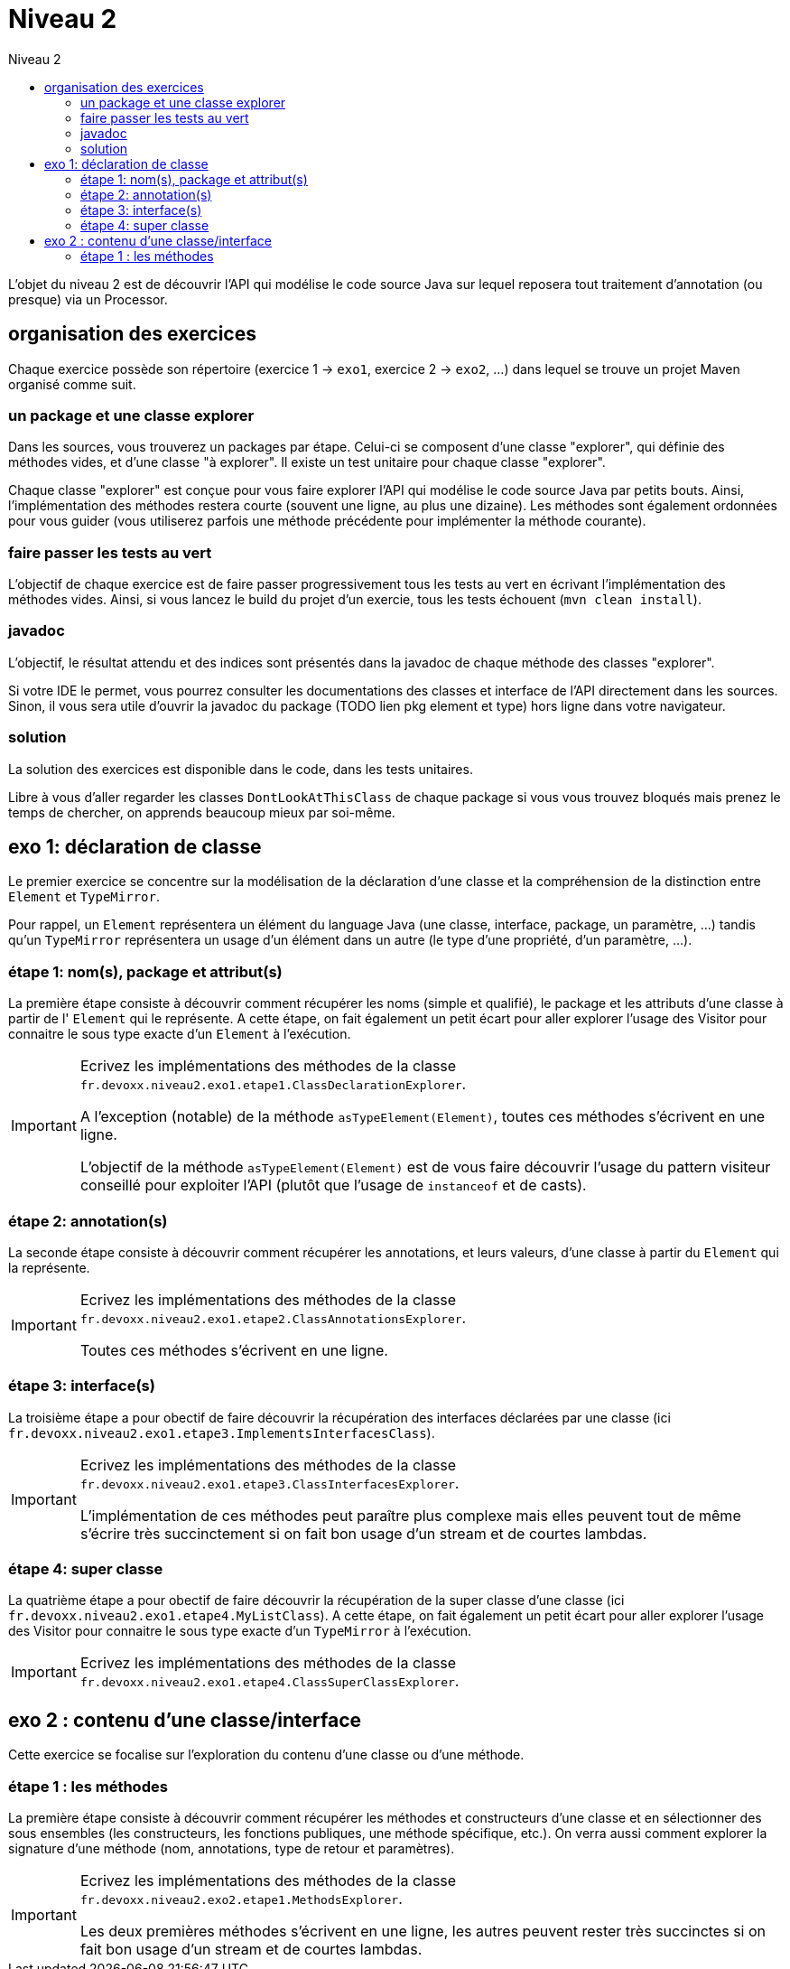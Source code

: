 = Niveau 2
:toc: right
:toc-title: Niveau 2
:icons: font

L'objet du niveau 2 est de découvrir l'API qui modélise le code source Java sur lequel reposera tout traitement d'annotation (ou presque) via un Processor.

== organisation des exercices

Chaque exercice possède son répertoire (exercice 1 -> `exo1`, exercice 2 -> `exo2`, ...) dans lequel se trouve un projet Maven organisé comme suit.

=== un package et une classe explorer

Dans les sources, vous trouverez un packages par étape. Celui-ci se composent d'une classe "explorer", qui définie des méthodes vides, et d'une classe "à explorer". Il existe un test unitaire pour chaque classe "explorer".

Chaque classe "explorer" est conçue pour vous faire explorer l'API qui modélise le code source Java par petits bouts. Ainsi, l'implémentation des méthodes restera courte (souvent une ligne, au plus une dizaine).
Les méthodes sont également ordonnées pour vous guider (vous utiliserez parfois une méthode précédente pour implémenter la méthode courante).

=== faire passer les tests au vert

L'objectif de chaque exercice est de faire passer progressivement tous les tests au vert en écrivant l'implémentation des méthodes vides. Ainsi, si vous lancez le build du projet d'un exercie, tous les tests échouent (`mvn clean install`).

=== javadoc

L'objectif, le résultat attendu et des indices sont présentés dans la javadoc de chaque méthode des classes "explorer".

Si votre IDE le permet, vous pourrez consulter les documentations des classes et interface de l'API directement dans les sources.
Sinon, il vous sera utile d'ouvrir la javadoc du package (TODO lien pkg element et type) hors ligne dans votre navigateur.

=== solution

La solution des exercices est disponible dans le code, dans les tests unitaires.

Libre à vous d'aller regarder les classes `DontLookAtThisClass` de chaque package si vous vous trouvez bloqués mais prenez le temps de chercher, on apprends beaucoup mieux par soi-même.


== exo 1: déclaration de classe

Le premier exercice se concentre sur la modélisation de la déclaration d'une classe et la compréhension de la distinction entre `Element` et `TypeMirror`.

Pour rappel, un `Element` représentera un élément du language Java (une classe, interface, package, un paramètre, ...) tandis qu'un `TypeMirror` représentera un usage d'un élément dans un autre (le type d'une propriété, d'un paramètre, ...).

=== étape 1: nom(s), package et attribut(s)

La première étape consiste à découvrir comment récupérer les noms (simple et qualifié), le package et les attributs d'une classe à partir de l' `Element` qui le représente. A cette étape, on fait également un petit écart pour aller explorer l'usage des Visitor pour connaitre le sous type exacte d'un `Element` à l'exécution.

[IMPORTANT]
====
Ecrivez les implémentations des méthodes de la classe `fr.devoxx.niveau2.exo1.etape1.ClassDeclarationExplorer`.

A l'exception (notable) de la méthode `asTypeElement(Element)`, toutes ces méthodes s'écrivent en une ligne.

L'objectif de la méthode `asTypeElement(Element)` est de vous faire découvrir l'usage du pattern visiteur conseillé pour exploiter l'API (plutôt que l'usage de `instanceof` et de casts).
====

=== étape 2: annotation(s)

La seconde étape consiste à découvrir comment récupérer les annotations, et leurs valeurs, d'une classe à partir du `Element` qui la représente.

[IMPORTANT]
====
Ecrivez les implémentations des méthodes de la classe `fr.devoxx.niveau2.exo1.etape2.ClassAnnotationsExplorer`.

Toutes ces méthodes s'écrivent en une ligne.
====

=== étape 3: interface(s)

La troisième étape a pour obectif de faire découvrir la récupération des interfaces déclarées par une classe (ici `fr.devoxx.niveau2.exo1.etape3.ImplementsInterfacesClass`).

[IMPORTANT]
====
Ecrivez les implémentations des méthodes de la classe `fr.devoxx.niveau2.exo1.etape3.ClassInterfacesExplorer`.

L'implémentation de ces méthodes peut paraître plus complexe mais elles peuvent tout de même s'écrire très succinctement si on fait bon usage d'un stream et de courtes lambdas.
====

=== étape 4: super classe

La quatrième étape a pour obectif de faire découvrir la récupération de la super classe d'une classe (ici `fr.devoxx.niveau2.exo1.etape4.MyListClass`). A cette étape, on fait également un petit écart pour aller explorer l'usage des Visitor pour connaitre le sous type exacte d'un `TypeMirror` à l'exécution.

[IMPORTANT]
====
Ecrivez les implémentations des méthodes de la classe `fr.devoxx.niveau2.exo1.etape4.ClassSuperClassExplorer`.
====

== exo 2 : contenu d'une classe/interface

Cette exercice se focalise sur l'exploration du contenu d'une classe ou d'une méthode.

=== étape 1 : les méthodes

La première étape consiste à découvrir comment récupérer les méthodes et constructeurs d'une classe et en sélectionner des sous ensembles (les constructeurs, les fonctions publiques, une méthode spécifique, etc.). On verra aussi comment explorer la signature d'une méthode (nom, annotations, type de retour et paramètres).

[IMPORTANT]
====
Ecrivez les implémentations des méthodes de la classe `fr.devoxx.niveau2.exo2.etape1.MethodsExplorer`.

Les deux premières méthodes s'écrivent en une ligne, les autres peuvent rester très succinctes si on fait bon usage d'un stream et de courtes lambdas.
====

